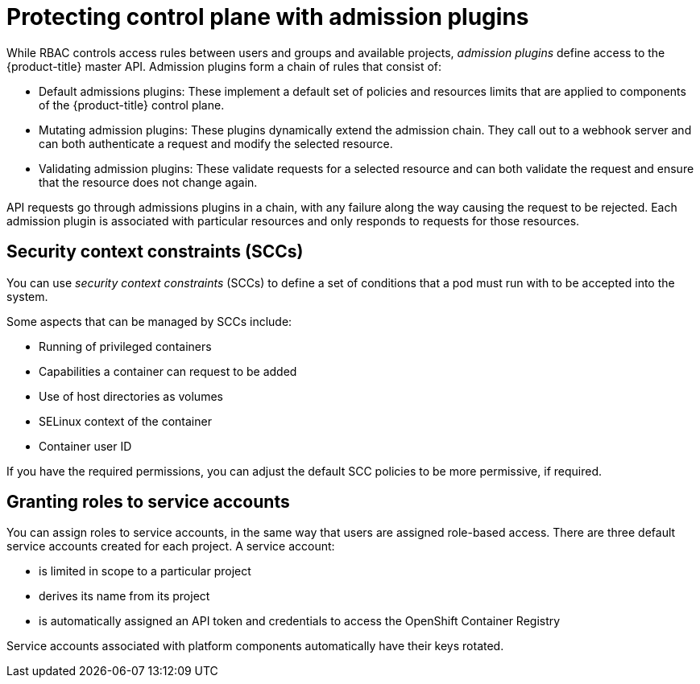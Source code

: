 // Module included in the following assemblies:
//
// * security/container_security/security-platform.adoc

[id="security-platform-admission_{context}"]
= Protecting control plane with admission plugins

While RBAC controls access rules between users and groups and available projects,
_admission plugins_ define access to the {product-title} master API.
Admission plugins form a chain of rules that consist of:

* Default admissions plugins: These implement a default set of
policies and resources limits that are applied to components of the {product-title}
control plane.

* Mutating admission plugins: These plugins dynamically extend the admission chain.
They call out to a webhook server and can both authenticate a request and modify the selected resource.

* Validating admission plugins: These validate requests for a selected resource
and can both validate the request and ensure that the resource does not change again.

API requests go through admissions plugins in a chain, with any failure along
the way causing the request to be rejected. Each admission plugin is associated with particular resources and only
responds to requests for those resources.

[id="security-deployment-sccs_{context}"]
== Security context constraints (SCCs)

You can use _security context constraints_ (SCCs) to define a set of conditions
that a pod must run with to be accepted
into the system.

Some aspects that can be managed by SCCs include:

- Running of privileged containers
- Capabilities a container can request to be added
- Use of host directories as volumes
- SELinux context of the container
- Container user ID

If you have the required permissions, you can adjust the default SCC policies to
be more permissive, if required.

[id="security-service-account_{context}"]
== Granting roles to service accounts

You can assign roles to service accounts, in the same way that
users are assigned role-based access.
There are three default service accounts created for each project.
A service account:

* is limited in scope to a particular project
* derives its name from its project
* is automatically assigned an API token and credentials to access the
OpenShift Container Registry

Service accounts associated with platform components automatically
have their keys rotated.